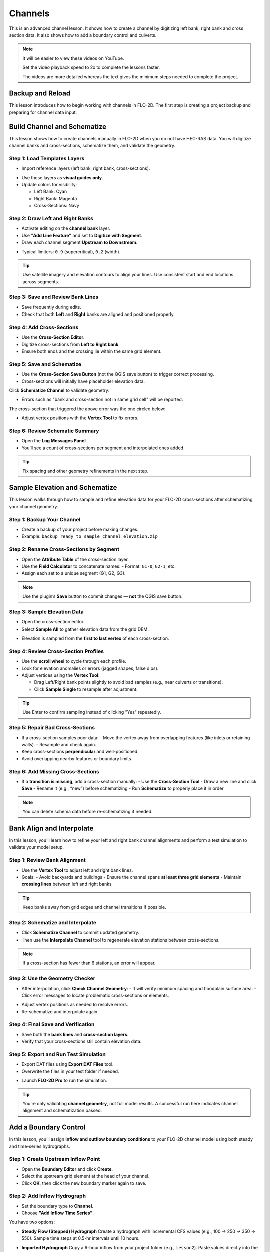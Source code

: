 Channels
=========

This is an advanced channel lesson.  It shows how to create a channel by digitizing left bank, right bank and
cross section data.  It also shows how to add a boundary control and culverts.

.. Note:: It will be easier to view these videos on YouTube.

   Set the video playback speed to 2x to complete the lessons faster.

   The videos are more detailed whereas the text gives the minimum steps needed
   to complete the project.

Backup and Reload
--------------------

.. raw:: html

   <iframe width="560" height="315" src="https://www.youtube.com/embed/XrEn2obremk?si=NEYQSLH6de5jA-rT"
   title="YouTube video player" frameborder="0" allow="accelerometer; autoplay; clipboard-write; encrypted-media;
   gyroscope; picture-in-picture; web-share" referrerpolicy="strict-origin-when-cross-origin" allowfullscreen></iframe>
   
   
This lesson introduces how to begin working with channels in FLO-2D. The first step is creating a project backup and preparing for channel data input.


Build Channel and Schematize
----------------------------------

.. raw:: html

   <iframe width="560" height="315" src="https://www.youtube.com/embed/x1QEP2ggYT0?si=j14aMbvgx_k7jmTq"
   title="YouTube video player" frameborder="0" allow="accelerometer; autoplay; clipboard-write; encrypted-media;
   gyroscope; picture-in-picture; web-share" referrerpolicy="strict-origin-when-cross-origin" allowfullscreen></iframe>

   
This lesson shows how to create channels manually in FLO-2D when you do not have HEC-RAS data. You will digitize channel banks and cross-sections, schematize them, and validate the geometry.

Step 1: Load Templates Layers
~~~~~~~~~~~~~~~~~~~~~~~~~~~~~~~~~~~
- Import reference layers (left bank, right bank, cross-sections).

.. image:: ../img/shg/4/shg_chan001.jpg

- Use these layers as **visual guides only**.
- Update colors for visibility:

  - Left Bank: Cyan
  - Right Bank: Magenta
  - Cross-Sections: Navy

.. image:: ../img/shg/4/shg_chan002.jpg

Step 2: Draw Left and Right Banks
~~~~~~~~~~~~~~~~~~~~~~~~~~~~~~~~~~~
- Activate editing on the **channel bank** layer.
- Use **"Add Line Feature"** and set to **Digitize with Segment**.
- Draw each channel segment **Upstream to Downstream**.

.. image:: ../img/shg/4/shg_chan003.jpg

- Typical limiters: ``0.9`` (supercritical), ``0.2`` (width).

.. image:: ../img/shg/4/shg_chan004.jpg

.. tip::
   Use satellite imagery and elevation contours to align your lines.
   Use consistent start and end locations across segments.

Step 3: Save and Review Bank Lines
~~~~~~~~~~~~~~~~~~~~~~~~~~~~~~~~~~~~
- Save frequently during edits.
- Check that both **Left** and **Right** banks are aligned and positioned properly.

Step 4: Add Cross-Sections
~~~~~~~~~~~~~~~~~~~~~~~~~~~~~~~~~~~
- Use the **Cross-Section Editor**.
- Digitize cross-sections from **Left to Right bank**.
- Ensure both ends and the crossing lie within the same grid element.

.. image:: ../img/shg/4/shg_chan005.gif

Step 5: Save and Schematize
~~~~~~~~~~~~~~~~~~~~~~~~~~~~~~~~~~~
- Use the **Cross-Section Save Button** (not the QGIS save button) to trigger correct processing.
- Cross-sections will initially have placeholder elevation data.

Click **Schematize Channel** to validate geometry:

.. image:: ../img/shg/4/shg_chan006.jpg

- Errors such as "bank and cross-section not in same grid cell" will be reported.

.. image:: ../img/shg/4/shg_chan007.jpg

The cross-section that triggered the above error was the one circled below:

.. image:: ../img/shg/4/shg_chan008.jpg

- Adjust vertex positions with the **Vertex Tool** to fix errors.

.. image:: ../img/shg/4/shg_chan009.jpg

Step 6: Review Schematic Summary
~~~~~~~~~~~~~~~~~~~~~~~~~~~~~~~~~~~
- Open the **Log Messages Panel**.
- You’ll see a count of cross-sections per segment and interpolated ones added.

.. tip::
   Fix spacing and other geometry refinements in the next step.


Sample Elevation and Schematize
-------------------------------------

.. raw:: html

   <iframe width="560" height="315" src="https://www.youtube.com/embed/5zbBC4WX69Y?si=5htZE_KO2zimBE5a"
   title="YouTube video player" frameborder="0" allow="accelerometer; autoplay; clipboard-write; encrypted-media;
   gyroscope; picture-in-picture; web-share" referrerpolicy="strict-origin-when-cross-origin" allowfullscreen></iframe>

   
This lesson walks through how to sample and refine elevation data for your FLO-2D cross-sections after schematizing your channel geometry.

Step 1: Backup Your Channel
~~~~~~~~~~~~~~~~~~~~~~~~~~~~~~~~~~~~~
- Create a backup of your project before making changes.
- Example: ``backup_ready_to_sample_channel_elevation.zip``

Step 2: Rename Cross-Sections by Segment
~~~~~~~~~~~~~~~~~~~~~~~~~~~~~~~~~~~~~~~~~~~~~~~~~~~~
- Open the **Attribute Table** of the cross-section layer.
- Use the **Field Calculator** to concatenate names:
  - Format: ``G1-0``, ``G2-1``, etc.
- Assign each set to a unique segment (G1, G2, G3).

.. image:: ../img/shg/4/shg_chan010.jpg

.. note::
   Use the plugin’s **Save** button to commit changes — **not** the QGIS save button.

Step 3: Sample Elevation Data
~~~~~~~~~~~~~~~~~~~~~~~~~~~~~~~~~~~~~
- Open the cross-section editor.
- Select **Sample All** to gather elevation data from the grid DEM.

.. image:: ../img/shg/4/shg_chan011.jpg

- Elevation is sampled from the **first to last vertex** of each cross-section.

Step 4: Review Cross-Section Profiles
~~~~~~~~~~~~~~~~~~~~~~~~~~~~~~~~~~~~~~~~~~~~
- Use the **scroll wheel** to cycle through each profile.
- Look for elevation anomalies or errors (jagged shapes, false dips).


- Adjust vertices using the **Vertex Tool**:

  - Drag Left/Right bank points slightly to avoid bad samples (e.g., near culverts or transitions).
  - Click **Sample Single** to resample after adjustment.

.. image:: ../img/shg/4/shg_chan012.jpg

.. tip::
   Use Enter to confirm sampling instead of clicking "Yes" repeatedly.

Step 5: Repair Bad Cross-Sections
~~~~~~~~~~~~~~~~~~~~~~~~~~~~~~~~~~~~~
- If a cross-section samples poor data:
  - Move the vertex away from overlapping features (like inlets or retaining walls).
  - Resample and check again.

- Keep cross-sections **perpendicular** and well-positioned.
- Avoid overlapping nearby features or boundary limits.

Step 6: Add Missing Cross-Sections
~~~~~~~~~~~~~~~~~~~~~~~~~~~~~~~~~~~~~
- If a **transition is missing**, add a cross-section manually:
  - Use the **Cross-Section Tool**
  - Draw a new line and click **Save**
  - Rename it (e.g., “new”) before schematizing
  - Run **Schematize** to properly place it in order

.. note::
   You can delete schema data before re-schematizing if needed.

Bank Align and Interpolate
----------------------------

.. raw:: html

   <iframe width="560" height="315" src="https://www.youtube.com/embed/ManhJIY0_1A?si=pqqV0H79lHIeTHg9"
   title="YouTube video player" frameborder="0" allow="accelerometer; autoplay; clipboard-write; encrypted-media;
   gyroscope; picture-in-picture; web-share" referrerpolicy="strict-origin-when-cross-origin" allowfullscreen></iframe>


In this lesson, you’ll learn how to refine your left and right bank channel alignments and perform a test simulation to validate your model setup.

Step 1: Review Bank Alignment
~~~~~~~~~~~~~~~~~~~~~~~~~~~~~~~~~~~~~~
- Use the **Vertex Tool** to adjust left and right bank lines.
- Goals:
  - Avoid backyards and buildings
  - Ensure the channel spans **at least three grid elements**
  - Maintain **crossing lines** between left and right banks

.. tip::
   Keep banks away from grid edges and channel transitions if possible.

Step 2: Schematize and Interpolate
~~~~~~~~~~~~~~~~~~~~~~~~~~~~~~~~~~~~~~
- Click **Schematize Channel** to commit updated geometry.
- Then use the **Interpolate Channel** tool to regenerate elevation stations between cross-sections.

.. image:: ../img/shg/4/shg_chan013.jpg

.. note::
   If a cross-section has fewer than 6 stations, an error will appear.

Step 3: Use the Geometry Checker
~~~~~~~~~~~~~~~~~~~~~~~~~~~~~~~~~~~~~~
- After interpolation, click **Check Channel Geometry**:
  - It will verify minimum spacing and floodplain surface area.
  - Click error messages to locate problematic cross-sections or elements.

.. image:: ../img/shg/4/shg_chan014.jpg

- Adjust vertex positions as needed to resolve errors.
- Re-schematize and interpolate again.

Step 4: Final Save and Verification
~~~~~~~~~~~~~~~~~~~~~~~~~~~~~~~~~~~~~~
- Save both the **bank lines** and **cross-section layers**.
- Verify that your cross-sections still contain elevation data.

Step 5: Export and Run Test Simulation
~~~~~~~~~~~~~~~~~~~~~~~~~~~~~~~~~~~~~~~~~~
- Export DAT files using **Export DAT Files** tool.
- Overwrite the files in your test folder if needed.

.. image:: ../img/shg/4/shg_chan015.jpg

- Launch **FLO-2D Pro** to run the simulation.\

.. image:: ../img/shg/4/shg_chan016.jpg

.. tip::
   You’re only validating **channel geometry**, not full model results.
   A successful run here indicates channel alignment and schematization passed.


Add a Boundary Control
----------------------------

.. raw:: html

   <iframe width="560" height="315" src="https://www.youtube.com/embed/T-GyXsFokIA?si=WUSj7abEMNxjxrkm"
   title="YouTube video player" frameborder="0" allow="accelerometer; autoplay; clipboard-write; encrypted-media;
   gyroscope; picture-in-picture; web-share" referrerpolicy="strict-origin-when-cross-origin" allowfullscreen></iframe>


In this lesson, you’ll assign **inflow and outflow boundary conditions** to your FLO-2D channel model using both steady and time-series hydrographs.

Step 1: Create Upstream Inflow Point
~~~~~~~~~~~~~~~~~~~~~~~~~~~~~~~~~~~~~~
- Open the **Boundary Editor** and click **Create**.
- Select the upstream grid element at the head of your channel.
- Click **OK**, then click the new boundary marker again to save.

.. image:: ../img/shg/4/shg_chan017.jpg

Step 2: Add Inflow Hydrograph
~~~~~~~~~~~~~~~~~~~~~~~~~~~~~~~~~~~~~~
- Set the boundary type to **Channel**.
- Choose **"Add Inflow Time Series"**.

.. image:: ../img/shg/4/shg_chan018.jpg

You have two options:

- **Steady Flow (Stepped) Hydrograph**  
  Create a hydrograph with incremental CFS values (e.g., 100 → 250 → 350 → 550).  
  Sample time steps at 0.5-hr intervals until 10 hours.

  .. image:: ../img/shg/4/shg_chan019.jpg

- **Imported Hydrograph**  
  Copy a 6-hour inflow from your project folder (e.g., ``lesson2``).  
  Paste values directly into the hydrograph table.

  .. image:: ../img/shg/4/shg_chan020.jpg

  Rename "Time Series 3" to "GrnwayIn 100yr 6hr"

.. tip::
   Swap between hydrographs quickly by selecting a different record and **schematizing**.

 .. image:: ../img/shg/4/shg_chan021.jpg

Step 3: Create Downstream Outflow Point
~~~~~~~~~~~~~~~~~~~~~~~~~~~~~~~~~~~~~~~~~~~~
- Click the **Boundary Editor** again and select the **last grid element**.
- Click to confirm, then click the marker again to save.

- Name the boundary (e.g., ``GrnwayOut``).

 .. image:: ../img/shg/4/shg_chan022.jpg

 .. image:: ../img/shg/4/shg_chan023.jpg

- Set type to **Floodplain and Channel Outflow**.
- No hydrograph is required.

Step 4: Schematize and Export
~~~~~~~~~~~~~~~~~~~~~~~~~~~~~~~~~~~~~~
- Click **Schematize** to generate boundary files.

 .. image:: ../img/shg/4/shg_chan024.jpg

- Use **Export DAT Files** to save your project.

 .. image:: ../img/shg/4/shg_chan025.jpg

Files updated:
- ``INFLOW.DAT``: now includes the new stepped hydrograph.
- ``CHAN.DAT``, ``CHANBANK.DAT``, ``CHANCOND.DAT``, ``CHANROUGH.DAT``: standard channel outputs.

Step 5: Run a Simulation
~~~~~~~~~~~~~~~~~~~~~~~~~~~~~~~~~~~~~~
- Click **Run FLO-2D** to test the boundary setup.

 .. image:: ../img/shg/4/shg_chan026.jpg

 .. image:: ../img/shg/4/shg_chan016.jpg

- If the simulation starts successfully, your boundary conditions are valid.

.. note::
   Water enters the channel from the upstream **cross-section**, not the grid element.  
   If the flow overtops the channel, it will exit via floodplain outflow.


Add Culverts
-------------------

.. raw:: html

   <iframe width="560" height="315" src="https://www.youtube.com/embed/Qioj94sbAgA?si=5xyNs9hd0ld66E9x"
   title="YouTube video player" frameborder="0" allow="accelerometer; autoplay; clipboard-write; encrypted-media;
   gyroscope; picture-in-picture; web-share" referrerpolicy="strict-origin-when-cross-origin" allowfullscreen></iframe>


   This lesson covers how to define and integrate culvert structures (CTs) into your FLO-2D channel using rating tables or the generalized culvert equation.

Step 1: Identify Culvert Locations
~~~~~~~~~~~~~~~~~~~~~~~~~~~~~~~~~~~~~~~~~~
- Stop your current simulation if you observe **unexpected overtopping** in channels.
- Switch to the **Structure Editor** and click **Add Structure**.

.. image:: ../img/shg/4/shg_chan027.jpg

- Draw each structure from the **left bank** of the upstream channel to the **left bank** of the downstream channel.

.. tip::
   Use left-click, left-click, and right-click to define the start and end.

Step 2: Define Structure Properties
~~~~~~~~~~~~~~~~~~~~~~~~~~~~~~~~~~~~~~~~~~
- Click **Save** after drawing all structures.
- Name each structure (e.g., ``Grnway1``, ``Grnway2``). Avoid spaces.
- Set:
  - Type: **Channel to Channel**
  - Method: **Rating Table**

.. image:: ../img/shg/4/shg_chan028.jpg

Step 3: Import Rating Tables
~~~~~~~~~~~~~~~~~~~~~~~~~~~~~~~~~~~~~~~~~~
- Use the **Import Rating Table** tool.

.. image:: ../img/shg/4/shg_chan029.jpg

- Ensure filenames match the structure names exactly (e.g., ``Grnway1.txt``).

.. image:: ../img/shg/4/shg_chan030.jpg

- Loaded data should now populate the structure’s table.

.. image:: ../img/shg/4/shg_chan031.jpg

.. image:: ../img/shg/4/shg_chan032.jpg

.. image:: ../img/shg/4/shg_chan033.jpg

.. note::
   You can alternatively use the **Generalized CT Equation** and define geometry and length manually.

Step 4: Tailwater Controls
~~~~~~~~~~~~~~~~~~~~~~~~~~~~~~~~~~~~~~~~~~
- Options:
  1. **No Tailwater Control**: Only headwater affects flow (e.g., flap gates).
  2. **Submergence Applied**: Tailwater reduces discharge, but no reverse flow.
  3. **Submergence with Reverse Flow**: Allows flow to reverse under high tailwater.

- Set to **No Tailwater Control** for this basic model (warnings may occur).

.. image:: ../img/shg/4/shg_chan034.jpg

Step 5: Optional Parameters
~~~~~~~~~~~~~~~~~~~~~~~~~~~~~~~~~~~~~~~~~~
- Head Reference Elevation: Only used if a weir controls flow onset.
- Length and Diameter: Required only if using **Generalized Equation**, not rating tables.

.. image:: ../img/shg/4/shg_chan035.jpg

Step 6: Schematize and Save
~~~~~~~~~~~~~~~~~~~~~~~~~~~~~~~~~~~~~~~~~~
- Click **Schematize** to convert user-drawn structures to **grid-aligned schema features**.

.. image:: ../img/shg/4/shg_chan036.jpg

- Schema lines (blue) are snapped to grid centers.

.. image:: ../img/shg/4/shg_chan037.jpg

- Enable **Structure Switch** in **Control Parameters**, then **Save**.

.. image:: ../img/shg/4/shg_chan038.jpg

Step 7: Export and Review Files
~~~~~~~~~~~~~~~~~~~~~~~~~~~~~~~~~~~~~~~~~~
- Export DAT files.
- Files updated:
  - ``CONT.DAT``: Structure switch activated.
  - ``HYSTRUCT.DAT``: Lists all culvert definitions and rating tables.

.. image:: ../img/shg/4/shg_chan039.jpg

.. image:: ../img/shg/4/shg_chan040.jpg

.. note::
   - `S` lines = structure metadata
   - `T` lines = rating table values (depth, flow, area)
   - Use line codes 0 = floodplain-to-floodplain, 1 = channel-to-channel, etc.

Step 8: Run a Test Simulation
~~~~~~~~~~~~~~~~~~~~~~~~~~~~~~~~~~~~~~~~~~
- Launch **FLO-2D Pro** to verify structures and inflow integration.

.. image:: ../img/shg/4/shg_chan041.jpg

- Rainfall and hydrograph will appear as different colors in the simulation output.
- Use the simulation to evaluate discharge, transitions, and overtopping behavior.


Channel Summary and Results
-----------------------------
.. raw:: html

   <iframe width="560" height="315" src="https://www.youtube.com/embed/JQNBCUqOKbY?si=_HqHJOdV7lfZCtWP"
   title="YouTube video player" frameborder="0" allow="accelerometer; autoplay; clipboard-write; encrypted-media;
   gyroscope; picture-in-picture; web-share" referrerpolicy="strict-origin-when-cross-origin" allowfullscreen></iframe>


   This lesson shows how to view simulation outputs, map flood depths and elevations, and evaluate hydraulic structure performance in FLO-2D.

Step 1: Prepare the Results Group
~~~~~~~~~~~~~~~~~~~~~~~~~~~~~~~~~~~~~~~~
- Create a new group in QGIS called **Results**.

.. image:: ../img/shg/4/shg_chan042.jpg

- Save your project before loading large output files.
- You can load results into the same project or in a new one for post-processing.

Step 2: Use the Rasterizer Tool
~~~~~~~~~~~~~~~~~~~~~~~~~~~~~~~~~~~~~~~~
- Open the **Rasterizer Tool** from the FLO-2D toolbar.

.. image:: ../img/shg/4/shg_chan043.jpg

- Select output files (e.g., ``DEPTH.OUT``, ``FINDEPTH.OUT``, ``MAXWSE.OUT``).

Examples:
- `DEPTH.OUT` → **max_depth**

.. image:: ../img/shg/4/shg_chan044.jpg

.. image:: ../img/shg/4/shg_chan045.jpg

- `FINDEPTH.OUT` → **final_depth**

.. image:: ../img/shg/4/shg_chan046.jpg

.. image:: ../img/shg/4/shg_chan047.jpg

- `MAXWSELEV.OUT` → **max_wselv**

.. image:: ../img/shg/4/shg_chan048.jpg

.. image:: ../img/shg/4/shg_chan049.jpg

.. note::
   Output files must contain:
   - Grid element number
   - X and Y coordinates
   - The data value (e.g., depth or elevation)

Step 3: Visualize Raster Layers
~~~~~~~~~~~~~~~~~~~~~~~~~~~~~~~~~~~~~~~~
- Turn off the grid and open the **Symbology** of the raster layer.
- Apply a minimum display threshold (e.g., 0.1 ft) to improve visibility.

.. image:: ../img/shg/4/shg_chan050.jpg

- Identify areas of pooling, drainage issues, or channel performance.

Step 4: Difference Mapping
~~~~~~~~~~~~~~~~~~~~~~~~~~~~~~~~~~~~~~~~
- Compare raster layers:
  - Input: **max_depth** minus **final_depth**

.. image:: ../img/shg/4/shg_chan051.jpg

.. image:: ../img/shg/4/shg_chan052.jpg

- Output layer shows:
  - **Red** = Max > Final (not fully drained)
  - **Blue** = Max < Final (anomaly)

.. warning::
   Be sure your simulation ran long enough for proper drainage. Short runs may skew results.

Step 5: Profile Tool Analysis
~~~~~~~~~~~~~~~~~~~~~~~~~~~~~~~~~~~~~~~~
- Use the **Profile Tool** to compare elevation and max water surface elevation.
- Set base elevation (black) and max WSE (blue).
- Draw profiles across basins and channels to check for proper drainage and overtopping.

.. image:: ../img/shg/4/shg_chan053.jpg

Step 6: Hydraulic Structure Results
~~~~~~~~~~~~~~~~~~~~~~~~~~~~~~~~~~~~~~~~
- Open the **Result Viewer**.
- Turn on FLO-2D results tables.
- Click on hydraulic structures to view:
  - Discharge
  - Depth
  - Velocity
  - Flow area
  - Shear stress
  - Energy slope
  - And more

.. tip::
   Use this to validate rating tables and confirm structure performance against your stepped hydrograph.

Step 7: Interpretation and QA/QC
~~~~~~~~~~~~~~~~~~~~~~~~~~~~~~~~~~~~~~~~
- Confirm the system drained correctly.
- Check for:
  - Trapped water
  - Overtopping
  - Unrealistic velocity or discharge spikes
- Review rating table discharge curves and cross-section data for stability.
